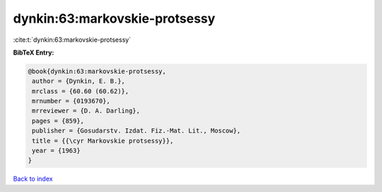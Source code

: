 dynkin:63:markovskie-protsessy
==============================

:cite:t:`dynkin:63:markovskie-protsessy`

**BibTeX Entry:**

.. code-block:: bibtex

   @book{dynkin:63:markovskie-protsessy,
    author = {Dynkin, E. B.},
    mrclass = {60.60 (60.62)},
    mrnumber = {0193670},
    mrreviewer = {D. A. Darling},
    pages = {859},
    publisher = {Gosudarstv. Izdat. Fiz.-Mat. Lit., Moscow},
    title = {{\cyr Markovskie protsessy}},
    year = {1963}
   }

`Back to index <../By-Cite-Keys.html>`_

